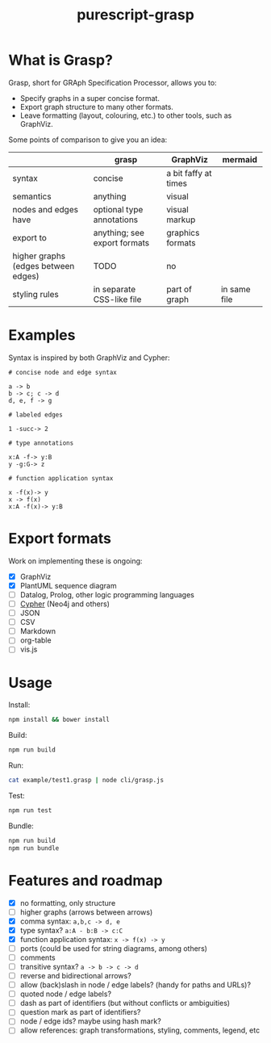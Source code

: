 #+title:purescript-grasp


* What is Grasp?

Grasp, short for GRAph Specification Processor, allows you to:

- Specify graphs in a super concise format.
- Export graph structure to many other formats.
- Leave formatting (layout, colouring, etc.) to other tools, such as GraphViz.

Some points of comparison to give you an idea:

|                                     | grasp                        | GraphViz             | mermaid      |
|-------------------------------------+------------------------------+----------------------+--------------|
| syntax                              | concise                      | a bit faffy at times |              |
| semantics                           | anything                     | visual               |              |
| nodes and edges have                | optional type annotations    | visual markup        |              |
| export to                           | anything; see export formats | graphics formats     |              |
| higher graphs (edges between edges) | TODO                         | no                   |              |
| styling rules                       | in separate CSS-like file    | part of graph        | in same file |

* Examples

Syntax is inspired by both GraphViz and Cypher:

#+BEGIN_EXAMPLE
# concise node and edge syntax

a -> b
b -> c; c -> d
d, e, f -> g

# labeled edges

1 -succ-> 2

# type annotations

x:A -f-> y:B
y -g:G-> z

# function application syntax

x -f(x)-> y
x -> f(x)
x:A -f(x)-> y:B
#+END_EXAMPLE

* Export formats

Work on implementing these is ongoing:

- [X] GraphViz
- [X] PlantUML sequence diagram
- [ ] Datalog, Prolog, other logic programming languages
- [ ] [[https://en.wikipedia.org/wiki/Cypher_Query_Language][Cypher]] (Neo4j and others)
- [ ] JSON
- [ ] CSV
- [ ] Markdown
- [ ] org-table
- [ ] vis.js

* Usage

Install:
#+BEGIN_SRC bash
npm install && bower install
#+END_SRC

Build:
#+BEGIN_SRC bash
npm run build
#+END_SRC

Run:
#+BEGIN_SRC bash
cat example/test1.grasp | node cli/grasp.js
#+END_SRC

Test:
#+BEGIN_SRC bash
npm run test
#+END_SRC

Bundle:
#+BEGIN_SRC bash
npm run build
npm run bundle
#+END_SRC

* Features and roadmap

- [X] no formatting, only structure
- [ ] higher graphs (arrows between arrows)
- [X] comma syntax: ~a,b,c -> d, e~
- [X] type syntax? ~a:A - b:B -> c:C~
- [X] function application syntax: ~x -> f(x) -> y~
- [ ] ports (could be used for string diagrams, among others)
- [ ] comments
- [ ] transitive syntax? ~a -> b -> c -> d~
- [ ] reverse and bidirectional arrows?
- [ ] allow (back)slash in node / edge labels? (handy for paths and URLs)?
- [ ] quoted node / edge labels?
- [ ] dash as part of identifiers (but without conflicts or ambiguities)
- [ ] question mark as part of identifiers?
- [ ] node / edge ids? maybe using hash mark?
- [ ] allow references: graph transformations, styling, comments, legend, etc
